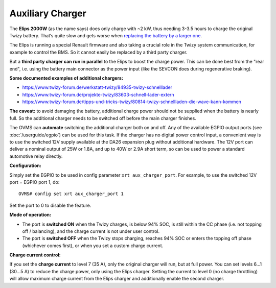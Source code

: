 .. highlight:: none

-----------------
Auxiliary Charger
-----------------

The **Elips 2000W** (as the name says) does only charge with ~2 kW, thus needing 3-3.5 hours to 
charge the original Twizy battery. That‘s quite slow and gets worse when `replacing the battery by 
a larger one <https://github.com/dexterbg/Twizy-Virtual-BMS>`_.

The Elips is running a special Renault firmware and also taking a crucial role in the Twizy system 
communication, for example to control the BMS. So it cannot easily be replaced by a third 
party charger.

But a **third party charger can run in parallel** to the Elips to boost the charge power. This can 
be done best from the "rear end", i.e. using the battery main connector as the power input (like 
the SEVCON does during regenerative braking).

**Some documented examples of additional chargers:**

- https://www.twizy-forum.de/werkstatt-twizy/84935-twizy-schnelllader
- https://www.twizy-forum.de/projekte-twizy/83603-schnell-lader-extern
- https://www.twizy-forum.de/tipps-und-tricks-twizy/80814-twizy-schnellladen-die-wave-kann-kommen

**The caveat:** to avoid damaging the battery, additional charge power should not be supplied when 
the battery is nearly full. So the additional charger needs to be switched off before the main 
charger finishes.

The OVMS can **automate** switching the additional charger both on and off. Any of the available 
EGPIO output ports (see :doc:`/userguide/egpio`) can be used for this task. If the charger has 
no digital power control input, a convenient way is to use the switched 12V supply available at the 
DA26 expansion plug without additional hardware. The 12V port can deliver a nominal output of 25W or 
1.8A, and up to 40W or 2.9A short term, so can be used to power a standard automotive relay 
directly.

**Configuration:**

Simply set the EGPIO to be used in config parameter ``xrt aux_charger_port``. For example, to use 
the switched 12V port = EGPIO port 1, do::
  
  OVMS# config set xrt aux_charger_port 1

Set the port to 0 to disable the feature.

**Mode of operation:**

- The port is **switched ON** when the Twizy charges, is below 94% SOC, is still within the CC 
  phase (i.e. not topping off / balancing), and the charge current is not under user control.

- The port is **switched OFF** when the Twizy stops charging, reaches 94% SOC or enters the
  topping off phase (whichever comes first), or when you set a custom charge current.

**Charge current control:**

If you set the **charge current** to level 7 (35 A), only the original charger will run, but at 
full power. You can set levels 6…1 (30…5 A) to reduce the charge power, only using the Elips 
charger. Setting the current to level 0 (no charge throttling) will allow maximum charge current 
from the Elips charger and additionally enable the second charger.

